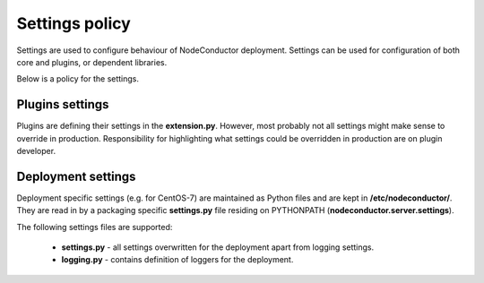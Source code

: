 Settings policy
===============

Settings are used to configure behaviour of NodeConductor deployment. Settings can be used for configuration of both
core and plugins, or dependent libraries.

Below is a policy for the settings.

Plugins settings
----------------

Plugins are defining their settings in the **extension.py**. However, most probably not all settings might make sense to
override in production. Responsibility for highlighting what settings could be overridden in production are on
plugin developer.

Deployment settings
-------------------

Deployment specific settings (e.g. for CentOS-7) are maintained as Python files and are kept in **/etc/nodeconductor/**.
They are read in by a packaging specific **settings.py** file residing on PYTHONPATH (**nodeconductor.server.settings**).

The following settings files are supported:

 - **settings.py** - all settings overwritten for the deployment apart from logging settings.

 - **logging.py** - contains definition of loggers for the deployment.

